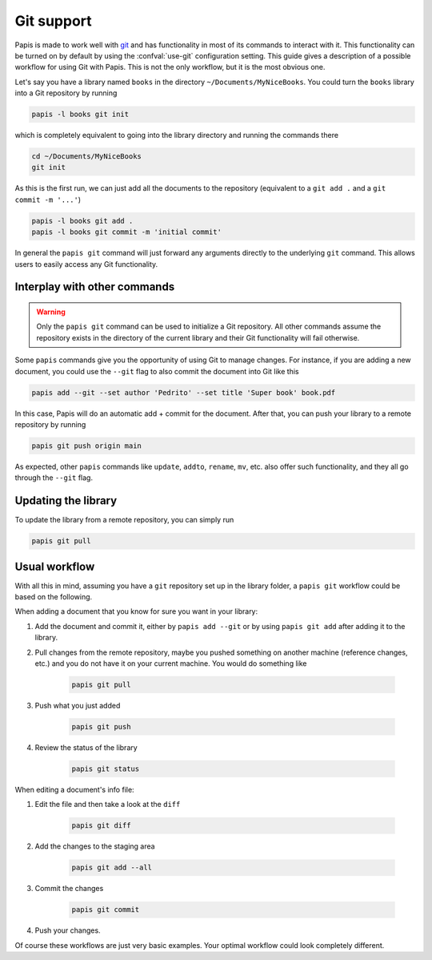 .. _git-support:

Git support
===========

Papis is made to work well with `git <https://git-scm.com/>`__ and has
functionality in most of its commands to interact with it. This functionality
can be turned on by default by using the :confval:`use-git`
configuration setting. This guide gives a description of a possible workflow
for using Git with Papis. This is not the only workflow, but it is the most
obvious one.

Let's say you have a library named ``books`` in the directory
``~/Documents/MyNiceBooks``. You could turn the ``books`` library into
a Git repository by running

.. code:: sh

    papis -l books git init

which is completely equivalent to going into the library directory and running
the commands there

.. code:: sh

    cd ~/Documents/MyNiceBooks
    git init

As this is the first run, we can just add all the documents to the repository
(equivalent to a ``git add .`` and a ``git commit -m '...'``)

.. code:: sh

    papis -l books git add .
    papis -l books git commit -m 'initial commit'

In general the ``papis git`` command will just forward any arguments directly
to the underlying ``git`` command. This allows users to easily access any Git
functionality.

Interplay with other commands
-----------------------------

.. warning::

   Only the ``papis git`` command can be used to initialize a Git repository.
   All other commands assume the repository exists in the directory of the
   current library and their Git functionality will fail otherwise.

Some ``papis`` commands give you the opportunity of using Git to manage
changes. For instance, if you are adding a new document, you could use
the ``--git`` flag to also commit the document into Git like this

.. code:: sh

    papis add --git --set author 'Pedrito' --set title 'Super book' book.pdf

In this case, Papis will do an automatic add + commit for the document. After
that, you can push your library to a remote repository by running

.. code:: sh

   papis git push origin main

As expected, other ``papis`` commands like ``update``, ``addto``, ``rename``, ``mv``,
etc. also offer such functionality, and they all go through the ``--git`` flag.

Updating the library
--------------------

To update the library from a remote repository, you can simply run

.. code:: sh

    papis git pull

Usual workflow
--------------

With all this in mind, assuming you have a ``git`` repository set up in
the library folder, a ``papis git`` workflow could be based on the following.

When adding a document that you know for sure you want in your library:

1. Add the document and commit it, either by ``papis add --git``
   or by using ``papis git add`` after adding it to the library.

2. Pull changes from the remote repository, maybe you pushed something
   on another machine (reference changes, etc.) and you do not have it on
   your current machine. You would do something like

    .. code:: sh

        papis git pull

3. Push what you just added

    .. code:: sh

        papis git push

4. Review the status of the library

    .. code:: sh

        papis git status


When editing a document's info file:

1. Edit the file and then take a look at the ``diff``

    .. code:: sh

        papis git diff

2. Add the changes to the staging area

    .. code:: sh

        papis git add --all

3. Commit the changes

    .. code:: sh

        papis git commit

4. Push your changes.

Of course these workflows are just very basic examples. Your optimal workflow
could look completely different.
